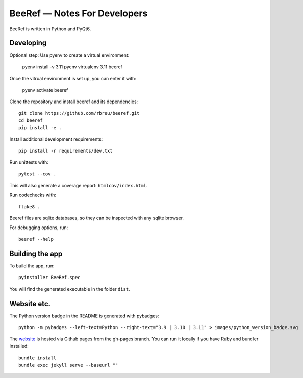 BeeRef — Notes For Developers
=============================

BeeRef is written in Python and PyQt6.


Developing
----------

Optional step: Use pyenv to create a virtual environment:

  pyenv install -v 3.11
  pyenv virtualenv 3.11 beeref

Once the vitrual environment is set up, you can enter it with:

  pyenv activate beeref


Clone the repository and install beeref and its dependencies::

  git clone https://github.com/rbreu/beeref.git
  cd beeref
  pip install -e .

Install additional development requirements::

  pip install -r requirements/dev.txt

Run unittests with::

  pytest --cov .

This will also generate a coverage report:  ``htmlcov/index.html``.

Run codechecks with::

  flake8 .

Beeref files are sqlite databases, so they can be inspected with any sqlite browser.

For debugging options, run::

  beeref --help


Building the app
----------------

To build the app, run::

  pyinstaller BeeRef.spec

You will find the generated executable in the folder ``dist``.


Website etc.
------------

The Python version badge in the README is generated with pybadges::

  python -m pybadges --left-text=Python --right-text="3.9 | 3.10 | 3.11" > images/python_version_badge.svg

The `website <https://rbreu.github.io/beeref/>`_ is hosted via Github pages from the gh-pages branch. You can run it locally if you have Ruby and bundler installed::

  bundle install
  bundle exec jekyll serve --baseurl ""
